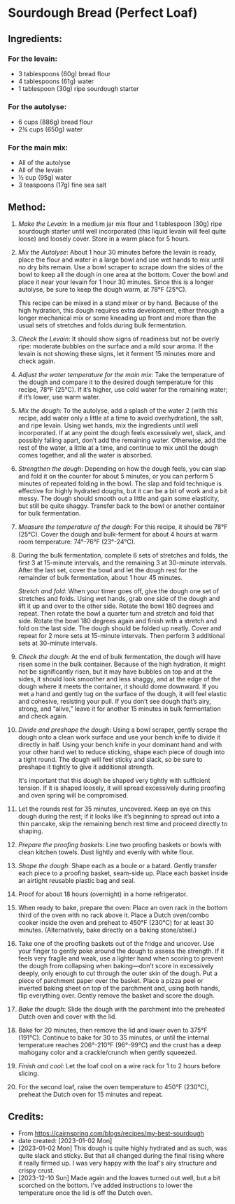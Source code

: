 #+STARTUP: showeverything
* Sourdough Bread (Perfect Loaf)
** Ingredients:
*** For the levain:
- 3 tablespoons (60g) bread flour
- 4 tablespoons (61g) water
- 1 tablespoon (30g) ripe sourdough starter
*** For the autolyse:
- 6 cups (886g) bread flour
- 2¾ cups (650g) water
*** For the main mix:
- All of the autolyse
- All of the levain
- ½ cup (95g) water
- 3 teaspoons (17g) fine sea salt
** Method:
1. /Make the Levain/: In a medium jar mix flour and 1 tablespoon (30g) ripe sourdough starter until well incorporated (this liquid levain will feel quite loose) and loosely cover. Store in a warm place for 5 hours.
2. /Mix the Autolyse/: About 1 hour 30 minutes before the levain is ready, place the flour and water in a large bowl and use wet hands to mix until no dry bits remain. Use a bowl scraper to scrape down the sides of the bowl to keep all the dough in one area at the bottom. Cover the bowl and place it near your levain for 1 hour 30 minutes. Since this is a longer autolyse, be sure to keep the dough warm, at 78°F (25°C).
   #+begin_note
   This recipe can be mixed in a stand mixer or by hand. Because of the high hydration, this dough requires extra development, either through a longer mechanical mix or some kneading up front and more than the usual sets of stretches and folds during bulk fermentation.
   #+end_note
3. /Check the Levain/: It should show signs of readiness but not be overly ripe: moderate bubbles on the surface and a mild sour aroma. If the levain is not showing these signs, let it ferment 15 minutes more and check again.
4. /Adjust the water temperature for the main mix/: Take the temperature of the dough and compare it to the desired dough temperature for this recipe, 78°F (25°C). If it’s higher, use cold water for the remaining water; if it’s lower, use warm water.
5. /Mix the dough/: To the autolyse, add a splash of the water 2 (with this recipe, add water only a little at a time to avoid overhydration), the salt, and ripe levain. Using wet hands, mix the ingredients until well incorporated. If at any point the dough feels excessively wet, slack, and possibly falling apart, don’t add the remaining water. Otherwise, add the rest of the water, a little at a time, and continue to mix until the dough comes together, and all the water is absorbed.
6. /Strengthen the dough/: Depending on how the dough feels, you can slap and fold it on the counter for about 5 minutes, or you can perform 5 minutes of repeated folding in the bowl. The slap and fold technique is effective for highly hydrated doughs, but it can be a bit of work and a bit messy. The dough should smooth out a little and gain some elasticity, but still be quite shaggy. Transfer back to the bowl or another container for bulk fermentation.
7. /Measure the temperature of the dough/: For this recipe, it should be 78°F (25°C). Cover the dough and bulk-ferment for about 4 hours at warm room temperature: 74°-76°F (23°-24°C).
8. During the bulk fermentation, complete 6 sets of stretches and folds, the first 3 at 15-minute intervals, and the remaining 3 at 30-minute intervals. After the last set, cover the bowl and let the dough rest for the remainder of bulk fermentation, about 1 hour 45 minutes.
   #+begin_note
   /Stretch and fold/: When your timer goes off, give the dough one set of stretches and folds. Using wet hands, grab one side of the dough and lift it up and over to the other side. Rotate the bowl 180 degrees and repeat. Then rotate the bowl a quarter turn and stretch and fold that side. Rotate the bowl 180 degrees again and finish with a stretch and fold on the last side. The dough should be folded up neatly. Cover and repeat for 2 more sets at 15-minute intervals. Then perform 3 additional sets at 30-minute intervals.
   #+end_note
9. /Check the dough/: At the end of bulk fermentation, the dough will have risen some in the bulk container. Because of the high hydration, it might not be significantly risen, but it may have bubbles on top and at the sides, it should look smoother and less shaggy, and at the edge of the dough where it meets the container, it should dome downward. If you wet a hand and gently tug on the surface of the dough, it will feel elastic and cohesive, resisting your pull. If you don’t see dough that’s airy, strong, and “alive,” leave it for another 15 minutes in bulk fermentation and check again.
10. /Divide and preshape the dough/: Using a bowl scraper, gently scrape the dough onto a clean work surface and use your bench knife to divide it directly in half. Using your bench knife in your dominant hand and with your other hand wet to reduce sticking, shape each piece of dough into a tight round. The dough will feel sticky and slack, so be sure to preshape it tightly to give it additional strength.
    #+begin_note
    It's important that this dough be shaped very tightly with sufficient tension. If it is shaped loosely, it will spread excessively during proofing and oven spring will be compromised.
    #+end_note
11. Let the rounds rest for 35 minutes, uncovered. Keep an eye on this dough during the rest; if it looks like it’s beginning to spread out into a thin pancake, skip the remaining bench rest time and proceed directly to shaping.
12. /Prepare the proofing baskets/: Line two proofing baskets or bowls with clean kitchen towels. Dust lightly and evenly with white flour.
13. /Shape the dough/: Shape each as a boule or a batard. Gently transfer each piece to a proofing basket, seam-side up. Place each basket inside an airtight reusable plastic bag and seal.
14. Proof for about 18 hours (overnight) in a home refrigerator.
15. When ready to bake, prepare the oven: Place an oven rack in the bottom third of the oven with no rack above it. Place a Dutch oven/combo cooker inside the oven and preheat to 450°F (230°C) for at least 30 minutes. (Alternatively, bake directly on a baking stone/steel.)
16. Take one of the proofing baskets out of the fridge and uncover. Use your finger to gently poke around the dough to assess the strength. If it feels very fragile and weak, use a lighter hand when scoring to prevent the dough from collapsing when baking—don’t score in excessively deeply, only enough to cut through the outer skin of the dough. Put a piece of parchment paper over the basket. Place a pizza peel or inverted baking sheet on top of the parchment and, using both hands, flip everything over. Gently remove the basket and score the dough.
17. /Bake the dough/: Slide the dough with the parchment into the preheated Dutch oven and cover with the lid.
18. Bake for 20 minutes, then remove the lid and lower oven to 375°F (191°C). Continue to bake for 30 to 35 minutes, or until the internal temperature reaches 206°-210°F (96°-99°C) and the crust has a deep mahogany color and a crackle/crunch when gently squeezed.
19. /Finish and cool/: Let the loaf cool on a wire rack for 1 to 2 hours before slicing.
20. For the second loaf, raise the oven temperature to 450°F (230°C), preheat the Dutch oven for 15 minutes and repeat.
** Credits:
- From https://cairnspring.com/blogs/recipes/my-best-sourdough
- date created: [2023-01-02 Mon]
- [2023-01-02 Mon] This dough is quite highly hydrated and as such, was quite slack and sticky. But that all changed during the final rising where it really firmed up. I was very happy with the loaf's airy structure and crispy crust.
- [2023-12-10 Sun] Made again and the loaves turned out well, but a bit scorched on the bottom. I've added instructions to lower the temperature once the lid is off the Dutch oven.

